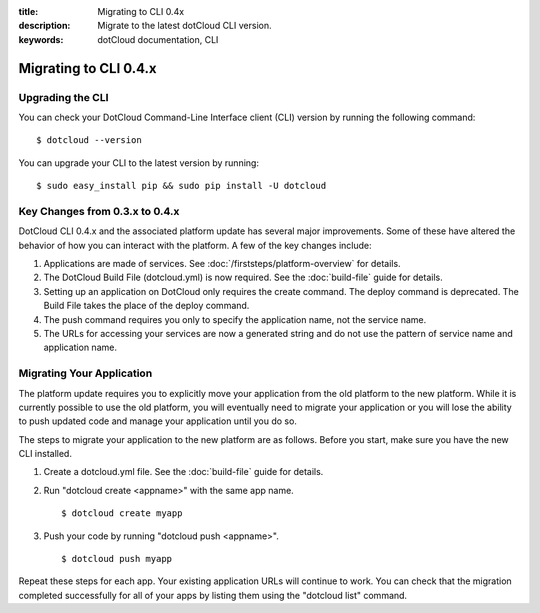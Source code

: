 :title: Migrating to CLI 0.4x
:description: Migrate to the latest dotCloud CLI version.
:keywords: dotCloud documentation, CLI

Migrating to CLI 0.4.x
======================


Upgrading the CLI
-----------------

You can check your DotCloud Command-Line Interface client (CLI) version
by running the following command::

    $ dotcloud --version

You can upgrade your CLI to the latest version by running::

    $ sudo easy_install pip && sudo pip install -U dotcloud


Key Changes from 0.3.x to 0.4.x
-------------------------------

DotCloud CLI 0.4.x and the associated platform update has several major
improvements. Some of these have altered the behavior of how you can
interact with the platform. A few of the key changes include:

#. Applications are made of services. See :doc:`/firststeps/platform-overview`
   for details.
#. The DotCloud Build File (dotcloud.yml) is now required. See the
   :doc:`build-file` guide for details.
#. Setting up an application on DotCloud only requires the create
   command. The deploy command is deprecated. The Build File takes the
   place of the deploy command.
#. The push command requires you only to specify the application name,
   not the service name.
#. The URLs for accessing your services are now a generated string and
   do not use the pattern of service name and application name.


Migrating Your Application
--------------------------

The platform update requires you to explicitly move your application
from the old platform to the new platform. While it is currently
possible to use the old platform, you will eventually need to migrate
your application or you will lose the ability to push updated code and
manage your application until you do so.

The steps to migrate your application to the new platform are as
follows. Before you start, make sure you have the new CLI installed.

#. Create a dotcloud.yml file. See the :doc:`build-file` guide for details.
#. Run "dotcloud create <appname>" with the same app name.
   ::

       $ dotcloud create myapp

#. Push your code by running "dotcloud push <appname>".
   ::

       $ dotcloud push myapp

Repeat these steps for each app. Your existing application URLs will
continue to work. You can check that the migration completed
successfully for all of your apps by listing them using the "dotcloud
list" command.
